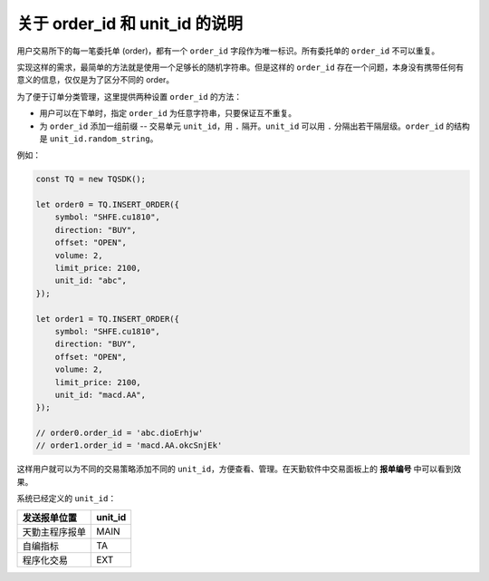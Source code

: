 .. _about_unit_id:

关于 order_id 和 unit_id 的说明
=============================================

用户交易所下的每一笔委托单 (order)，都有一个 ``order_id`` 字段作为唯一标识。所有委托单的 ``order_id`` 不可以重复。

实现这样的需求，最简单的方法就是使用一个足够长的随机字符串。但是这样的 ``order_id`` 存在一个问题，本身没有携带任何有意义的信息，仅仅是为了区分不同的 order。

为了便于订单分类管理，这里提供两种设置 ``order_id`` 的方法：

+ 用户可以在下单时，指定 ``order_id`` 为任意字符串，只要保证互不重复。
+ 为 ``order_id`` 添加一组前缀 -- 交易单元 ``unit_id``，用 ``.`` 隔开。``unit_id`` 可以用 ``.`` 分隔出若干隔层级。``order_id`` 的结构是 ``unit_id.random_string``。

例如：

.. code-block:: javascript

    const TQ = new TQSDK();

    let order0 = TQ.INSERT_ORDER({
        symbol: "SHFE.cu1810",
        direction: "BUY",
        offset: "OPEN",
        volume: 2,
        limit_price: 2100,
        unit_id: "abc",
    });

    let order1 = TQ.INSERT_ORDER({
        symbol: "SHFE.cu1810",
        direction: "BUY",
        offset: "OPEN",
        volume: 2,
        limit_price: 2100,
        unit_id: "macd.AA",
    });

    // order0.order_id = 'abc.dioErhjw'
    // order1.order_id = 'macd.AA.okcSnjEk'

这样用户就可以为不同的交易策略添加不同的 ``unit_id``，方便查看、管理。在天勤软件中交易面板上的 **报单编号** 中可以看到效果。

系统已经定义的 ``unit_id``：

============================  ===========
发送报单位置                    unit_id
============================  ===========
天勤主程序报单                  MAIN
自编指标                       TA
程序化交易                     EXT
============================  ===========

